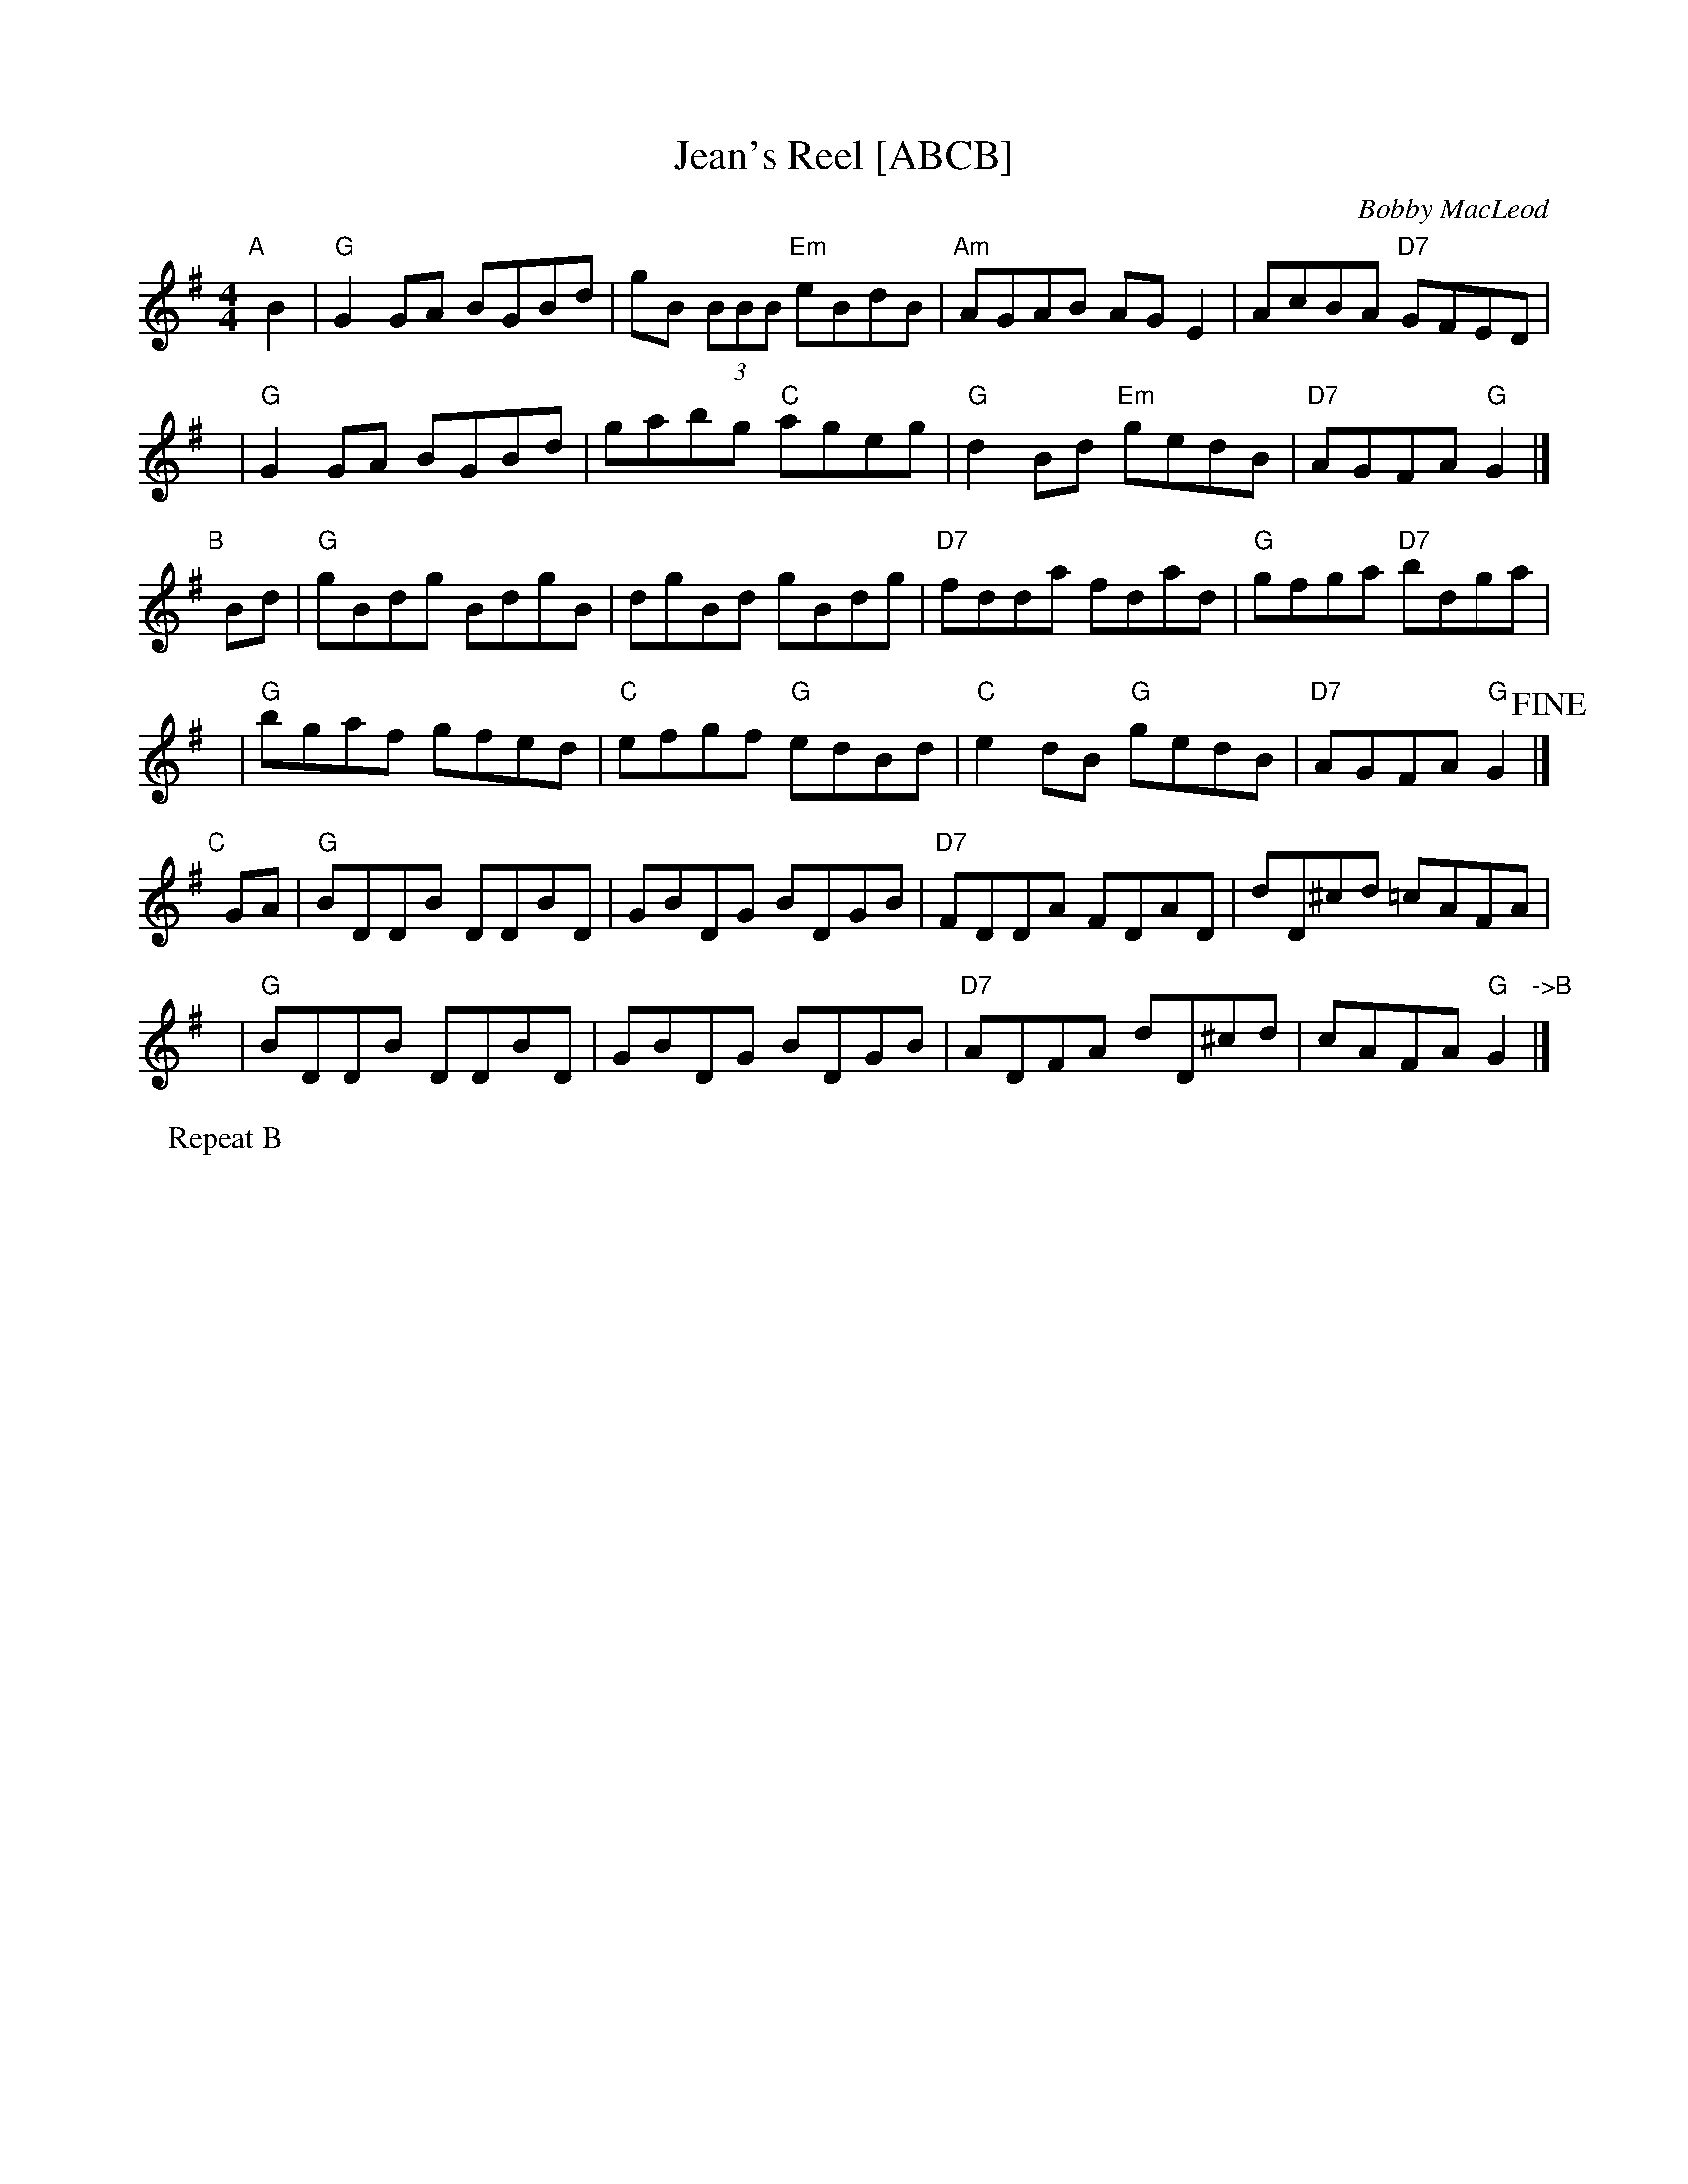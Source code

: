 X: 1
T: Jean's Reel [ABCB]
C: Bobby MacLeod
R: Reel
N: Tune for Glastonbury Tor
B: RSCDS 47-11
M: 4/4
K: G
%%staffsep 40
"A"[|] B2 |\
"G"G2GA BGBd | gB (3BBB "Em"eBdB | "Am"AGAB AGE2 | AcBA "D7"GFED |
y6 |\
"G"G2GA BGBd | gabg "C"ageg | "G"d2Bd "Em"gedB | "D7"AGFA "G"G2 |]
"B"[|] Bd |\
"G"gBdg BdgB | dgBd gBdg | "D7"fdda fdad | "G"gfga "D7"bdga |
y6 |\
"G"bgaf gfed | "C"efgf "G"edBd | "C"e2dB "G"gedB | "D7"AGFA "G"G2 !fine!|]
"C"[|] GA |\
"G"BDDB DDBD | GBDG BDGB | "D7"FDDA FDAD | dD^cd =cAFA |
y6 |\
"G"BDDB DDBD | GBDG BDGB | "D7"ADFA dD^cd | cAFA "G"G2 "->B"|]
P: Repeat B
